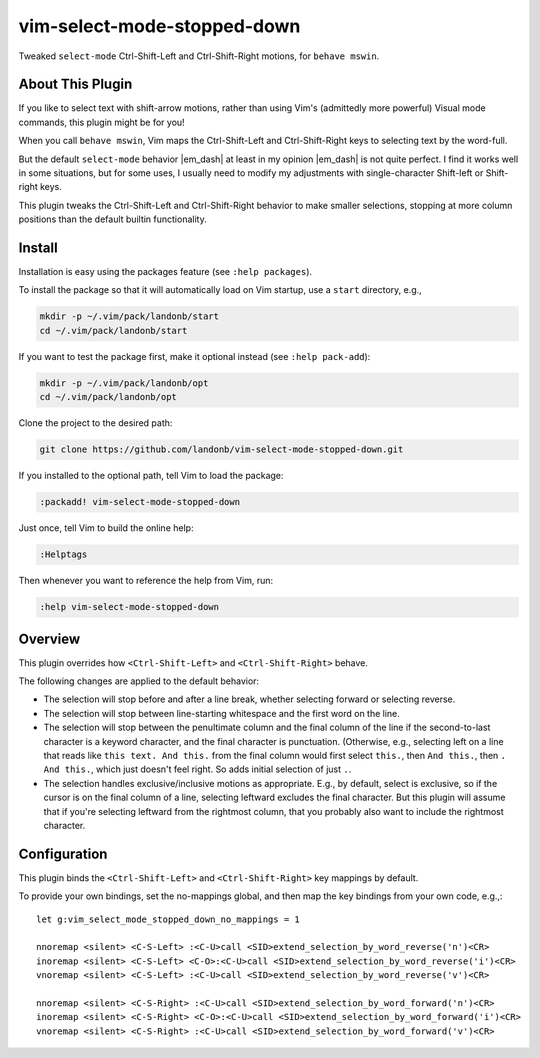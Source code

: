 ############################
vim-select-mode-stopped-down
############################

Tweaked ``select-mode`` Ctrl-Shift-Left and Ctrl-Shift-Right motions,
for ``behave mswin``.

About This Plugin
=================

If you like to select text with shift-arrow motions,
rather than using Vim's (admittedly more powerful)
Visual mode commands, this plugin might be for you!

When you call ``behave mswin``, Vim maps the Ctrl-Shift-Left
and Ctrl-Shift-Right keys to selecting text by the word-full.

But the default ``select-mode`` behavior |em_dash| at least in
my opinion |em_dash| is not quite perfect. I find it works well
in some situations, but for some uses, I usually need to modify
my adjustments with single-character Shift-left or Shift-right keys.

This plugin tweaks the Ctrl-Shift-Left and Ctrl-Shift-Right behavior
to make smaller selections, stopping at more column positions than
the default builtin functionality.

Install
=======

Installation is easy using the packages feature (see ``:help packages``).

To install the package so that it will automatically load on Vim startup,
use a ``start`` directory, e.g.,

.. code-block:: bash

    mkdir -p ~/.vim/pack/landonb/start
    cd ~/.vim/pack/landonb/start

If you want to test the package first, make it optional instead
(see ``:help pack-add``):

.. code-block:: bash

    mkdir -p ~/.vim/pack/landonb/opt
    cd ~/.vim/pack/landonb/opt

Clone the project to the desired path:

.. code-block:: bash

    git clone https://github.com/landonb/vim-select-mode-stopped-down.git

If you installed to the optional path, tell Vim to load the package:

.. code-block:: vim

   :packadd! vim-select-mode-stopped-down

Just once, tell Vim to build the online help:

.. code-block:: vim

   :Helptags

Then whenever you want to reference the help from Vim, run:

.. code-block:: vim

   :help vim-select-mode-stopped-down

Overview
========

This plugin overrides how ``<Ctrl-Shift-Left>`` and ``<Ctrl-Shift-Right>`` behave.

The following changes are applied to the default behavior:

- The selection will stop before and after a line break,
  whether selecting forward or selecting reverse.

- The selection will stop between line-starting whitespace and
  the first word on the line.

- The selection will stop between the penultimate column and the
  final column of the line if the second-to-last character is a
  keyword character, and the final character is punctuation.
  (Otherwise, e.g., selecting left on a line that reads like
  ``this text. And this.`` from the final column would first
  select ``this.``, then ``And this.``, then ``. And this.``, which
  just doesn't feel right. So adds initial selection of just ``.``.

- The selection handles exclusive/inclusive motions as appropriate.
  E.g., by default, select is exclusive, so if the cursor is on the
  final column of a line, selecting leftward excludes the final
  character. But this plugin will assume that if you're selecting
  leftward from the rightmost column, that you probably also want
  to include the rightmost character.

Configuration
=============

This plugin binds the ``<Ctrl-Shift-Left>`` and ``<Ctrl-Shift-Right>``
key mappings by default.

To provide your own bindings, set the no-mappings global,
and then map the key bindings from your own code, e.g.,::

  let g:vim_select_mode_stopped_down_no_mappings = 1

  nnoremap <silent> <C-S-Left> :<C-U>call <SID>extend_selection_by_word_reverse('n')<CR>
  inoremap <silent> <C-S-Left> <C-O>:<C-U>call <SID>extend_selection_by_word_reverse('i')<CR>
  vnoremap <silent> <C-S-Left> :<C-U>call <SID>extend_selection_by_word_reverse('v')<CR>

  nnoremap <silent> <C-S-Right> :<C-U>call <SID>extend_selection_by_word_forward('n')<CR>
  inoremap <silent> <C-S-Right> <C-O>:<C-U>call <SID>extend_selection_by_word_forward('i')<CR>
  vnoremap <silent> <C-S-Right> :<C-U>call <SID>extend_selection_by_word_forward('v')<CR>

